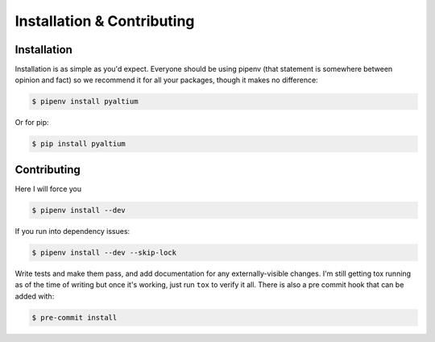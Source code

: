 Installation & Contributing
===========================

Installation
~~~~~~~~~~~~


Installation is as simple as you'd expect. Everyone should be
using pipenv (that statement is somewhere between opinion and fact)
so we recommend it for all your packages, though it makes no
difference:

.. code-block:: bash

  $ pipenv install pyaltium

Or for pip:

.. code-block:: bash

  $ pip install pyaltium


Contributing
~~~~~~~~~~~~

Here I will force you

.. code-block:: bash

  $ pipenv install --dev


If you run into dependency issues:

.. code-block:: bash

  $ pipenv install --dev --skip-lock


Write tests and make them pass, and add documentation for any
externally-visible changes. I'm still getting tox running as of the
time of writing but once it's working, just run ``tox`` to verify it
all. There is also a pre commit hook that can be added with:

.. code-block:: bash

  $ pre-commit install
